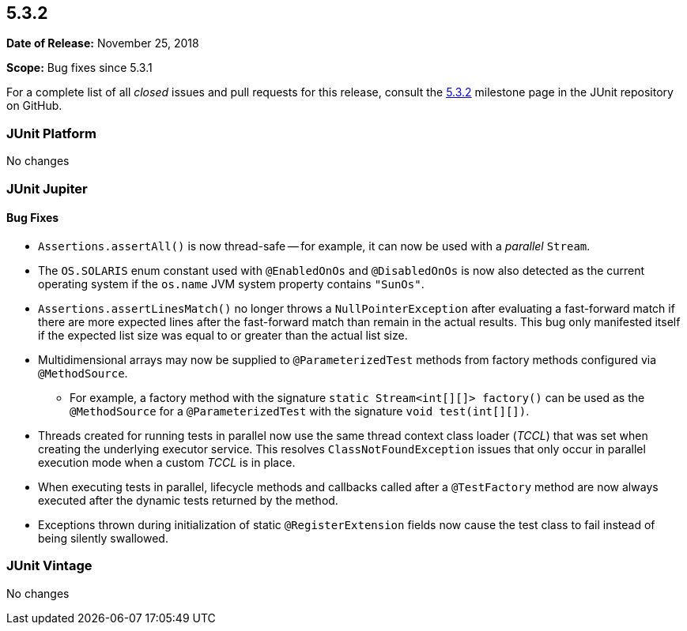 [[release-notes-5.3.2]]
== 5.3.2

*Date of Release:* November 25, 2018

*Scope:* Bug fixes since 5.3.1

For a complete list of all _closed_ issues and pull requests for this release, consult
the link:{junit5-repo}+/milestone/31?closed=1+[5.3.2] milestone page in the JUnit
repository on GitHub.


[[release-notes-5.3.2-junit-platform]]
=== JUnit Platform

No changes


[[release-notes-5.3.2-junit-jupiter]]
=== JUnit Jupiter

==== Bug Fixes

* `Assertions.assertAll()` is now thread-safe -- for example, it can now be used with a
  _parallel_ `Stream`.
* The `OS.SOLARIS` enum constant used with `@EnabledOnOs` and `@DisabledOnOs` is now also
  detected as the current operating system if the `os.name` JVM system property contains
  `"SunOs"`.
* `Assertions.assertLinesMatch()` no longer throws a `NullPointerException` after
  evaluating a fast-forward match if there are more expected lines after the fast-forward
  match than remain in the actual results. This bug only manifested itself if the
  expected list size was equal to or greater than the actual list size.
* Multidimensional arrays may now be supplied to `@ParameterizedTest` methods from
  factory methods configured via `@MethodSource`.
  - For example, a factory method with the signature `static Stream<int[][]> factory()`
    can be used as the `@MethodSource` for a `@ParameterizedTest` with the signature
    `void test(int[][])`.
* Threads created for running tests in parallel now use the same thread context class
  loader (_TCCL_) that was set when creating the underlying executor service. This
  resolves `ClassNotFoundException` issues that only occur in parallel execution mode
  when a custom _TCCL_ is in place.
* When executing tests in parallel, lifecycle methods and callbacks called after a
  `@TestFactory` method are now always executed after the dynamic tests returned by the
  method.
* Exceptions thrown during initialization of static `@RegisterExtension` fields now cause
  the test class to fail instead of being silently swallowed.


[[release-notes-5.3.2-junit-vintage]]
=== JUnit Vintage

No changes

